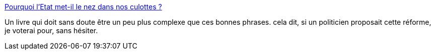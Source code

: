 :jbake-type: post
:jbake-status: published
:jbake-title: Pourquoi l'Etat met-il le nez dans nos culottes ?
:jbake-tags: sexe,genre,politique,société,_mois_juin,_année_2015
:jbake-date: 2015-06-22
:jbake-depth: ../
:jbake-uri: shaarli/1434995665000.adoc
:jbake-source: https://nicolas-delsaux.hd.free.fr/Shaarli?searchterm=http%3A%2F%2Fsexes.blogs.liberation.fr%2F2015%2F06%2F15%2Fil-faudrait-supprimer-madame-et-monsieur%2F&searchtags=sexe+genre+politique+soci%C3%A9t%C3%A9+_mois_juin+_ann%C3%A9e_2015
:jbake-style: shaarli

http://sexes.blogs.liberation.fr/2015/06/15/il-faudrait-supprimer-madame-et-monsieur/[Pourquoi l'Etat met-il le nez dans nos culottes ?]

Un livre qui doit sans doute être un peu plus complexe que ces bonnes phrases. cela dit, si un politicien proposait cette réforme, je voterai pour, sans hésiter.

